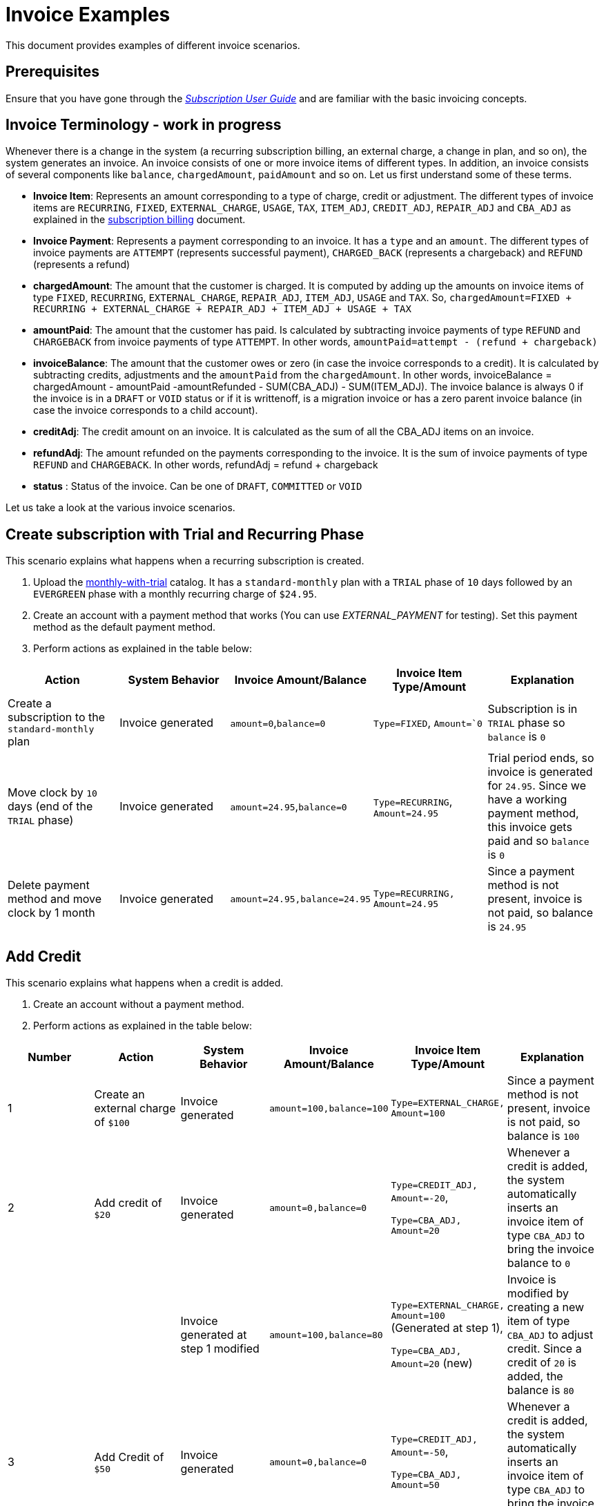 = Invoice Examples

This document provides examples of different invoice scenarios. 

== Prerequisites

Ensure that you have gone through the https://docs.killbill.io/latest/userguide_subscription.html#components-invoicing[_Subscription User Guide_] and are familiar with the basic invoicing concepts.


== Invoice Terminology - work in progress

Whenever there is a change in the system (a recurring subscription billing, an external charge, a change in plan, and so on), the system generates an invoice. An invoice consists of one or more invoice items of different types. In addition, an invoice consists of several components like `balance`, `chargedAmount`, `paidAmount` and so on. Let us first understand some of these terms. 


* *Invoice Item*: Represents an amount corresponding to a type of charge, credit or adjustment. The different types of invoice items are `RECURRING`, `FIXED`, `EXTERNAL_CHARGE`, `USAGE`, `TAX`, `ITEM_ADJ`, `CREDIT_ADJ`, `REPAIR_ADJ` and `CBA_ADJ` as  explained in the https://docs.killbill.io/latest/userguide_subscription.html#components-invoicing[subscription billing] document. 

* *Invoice Payment*: Represents a payment corresponding to an invoice. It has a `type` and an `amount`. The different types of invoice payments are `ATTEMPT` (represents successful payment), `CHARGED_BACK` (represents a chargeback) and `REFUND` (represents a refund) 


* *chargedAmount*: The amount that the customer is charged. It is computed by adding up the amounts on invoice items of type `FIXED`, `RECURRING`, `EXTERNAL_CHARGE`, `REPAIR_ADJ`, `ITEM_ADJ`, `USAGE` and `TAX`. So, `chargedAmount=FIXED + RECURRING + EXTERNAL_CHARGE + REPAIR_ADJ + ITEM_ADJ + USAGE + TAX`  
//TODO, add about including CREDIT_ADJ in case of DRAFT invoice?

* *amountPaid*: The amount that the customer has paid. Is calculated by subtracting invoice payments of type `REFUND` and `CHARGEBACK` from invoice payments of type `ATTEMPT`. In other words, `amountPaid=attempt - (refund + chargeback)`

* *invoiceBalance*: The amount that the customer owes or zero (in case the invoice corresponds to a credit).  It is calculated by subtracting credits, adjustments and the `amountPaid` from the `chargedAmount`. In other words, invoiceBalance = chargedAmount - amountPaid -amountRefunded - SUM(CBA_ADJ)  - SUM(ITEM_ADJ). The invoice balance is always 0 if the invoice is in a `DRAFT` or `VOID` status or if it is writtenoff, is a migration invoice or has a zero parent invoice balance (in case the invoice corresponds to a child account). 

* *creditAdj*: The credit amount on an invoice. It is calculated as the sum of all the CBA_ADJ items on an invoice.

* *refundAdj*: The amount refunded on the payments corresponding to the invoice. It is the sum of invoice payments of type `REFUND` and `CHARGEBACK`. In other words,  refundAdj = refund + chargeback

* *status* : Status of the invoice. Can be one of `DRAFT`, `COMMITTED` or `VOID` 

Let us take a look at the various invoice scenarios. 


== Create subscription with Trial and Recurring Phase

This scenario explains what happens when a recurring subscription is created.

. Upload the https://github.com/killbill/killbill-docs/blob/4671dcd9da1cf021e85629ab67e3ffb6fb553bb1/catalogs/monthly-with-trial.xml[monthly-with-trial] catalog. It has a `standard-monthly` plan with a `TRIAL` phase of `10` days followed by an `EVERGREEN` phase with a monthly recurring charge of `$24.95`.

. Create an account with a payment method that works (You can use __EXTERNAL_PAYMENT__ for testing). Set this payment method as the default payment method.

. Perform actions as explained in the table below:

[options="header",cols="1,1,1,1,1"]
|===
|Action   |System Behavior |Invoice Amount/Balance |Invoice Item Type/Amount  |Explanation    
//----------------------------------------
|Create a subscription to the `standard-monthly` plan   |Invoice generated   |`amount=0`,`balance=0`   |`Type=FIXED`, `Amount=`0`   |Subscription is in `TRIAL` phase so `balance` is `0`  
|Move clock by `10` days (end of the `TRIAL` phase)    |Invoice generated    |`amount=24.95`,`balance=0`   |`Type=RECURRING`, `Amount=24.95`   |Trial period ends, so invoice is generated for `24.95`. Since we have a working payment method, this invoice gets paid and so `balance` is `0`  
|Delete payment method and move clock by 1 month    |Invoice generated   |`amount=24.95,balance=24.95`   |`Type=RECURRING, Amount=24.95`   |Since a payment method is not present, invoice is not paid, so balance is `24.95`   
|===

== Add Credit

This scenario explains what happens when a credit is added.

. Create an account without a payment method. 

. Perform actions as explained in the table below:


[options="header",cols="1,1,1,1,1,1"]
|===
|Number|Action   |System Behavior |Invoice Amount/Balance |Invoice Item Type/Amount  |Explanation      
//----------------------------------------
|1|Create an external charge of `$100`   |Invoice generated   |`amount=100,balance=100`    |`Type=EXTERNAL_CHARGE, Amount=100`   |Since a payment method is not present, invoice is not paid, so balance is `100`     
|2|Add credit of `$20`   |Invoice generated   |`amount=0,balance=0`    |
`Type=CREDIT_ADJ, Amount=-20`, 

`Type=CBA_ADJ, Amount=20` |Whenever a credit is added, the system automatically inserts an invoice item of type `CBA_ADJ` to bring the invoice balance to `0`   
||   |Invoice generated at step 1 modified  |`amount=100,balance=80`   |`Type=EXTERNAL_CHARGE, Amount=100` (Generated at step 1), 

`Type=CBA_ADJ, Amount=20` (new)    |Invoice is modified by creating a new item of type `CBA_ADJ` to adjust credit. Since a credit of `20` is added, the balance is `80`  
|3|Add Credit of `$50`   |Invoice generated   |`amount=0,balance=0`   |`Type=CREDIT_ADJ, Amount=-50`, 

`Type=CBA_ADJ, Amount=50`   |Whenever a credit is added, the system automatically inserts an invoice item of type `CBA_ADJ` to bring the invoice balance to 0.    
||   |Invoice generated at step 1 modified    |`amount=100,balance=30`   |`Type=EXTERNAL_CHARGE, Amount=100` (Generated at step1), 

`Type=CBA_ADJ, Amount=20` (Generated at step 2), 

`Type=CBA_ADJ, Amount=50` (new)   |Invoice is modified by creating a new item of type `CBA_ADJ` to adjust credit. Since a credit of `50` is added, the balance is now `30`  
|4|Add Credit of `$60`   |Invoice generated   |`amount=0,balance=0`   |`Type=CREDIT_ADJ, Amount=-60`, 

`Type=CBA_ADJ, Amount=60`   |Whenever a credit is added, the system automatically inserts an invoice item of type `CBA_ADJ` to bring the invoice balance to `0`   
| |  |Invoice generated at step 1 modified     |`amount=100,balance=0`   |`Type=EXTERNAL_CHARGE, Amount=100` (Generated at step 1), 

`Type=CBA_ADJ, Amount=20` (Generated at step 2), 

`Type=CBA_ADJ, Amount=50` (Generated at step 3),  

`Type=CBA_ADJ, Amount=30` (new) |Invoice is modified by creating a new item of type `CBA_ADJ` to adjust credit. Only `$30` of the credit is used since the balance was only `$30`      
|===

== Adjust Invoice Item

This scenario explains what happens when an invoice item is adjusted.

. Create an account without a payment method. 

. Perform actions as explained in the table below:

[options="header",cols="1,1,1,1,1"]
|===
|Action   |System Behavior |Invoice Amount/Balance |Invoice Item Type/Amount  |Explanation   
//----------------------------------------
|Create an external charge of `$100`   |Invoice generated   |`Amount=100, Balance=100`   | `Type=EXTERNAL_CHARGE, Amount=100`  |   Since a payment method is not present, invoice is not paid, so balance is `100`  
|Adjust invoice item (Amount=60)   |Invoice modified   |`Amount=40, Balance=40`    |`Type=EXTERNAL_CHARGE, Amount=100` (existing), 

`Type=ITEM_ADJ, Amount=60` (new)   |The adjustment amount is adjusted in the invoice   
|===


== Cancel Subscription

== Change subscription plan

== Usage Billing

== Overdue flow 



== Additional Information

https://docs.killbill.io/latest/userguide_subscription.html#components-invoicing[_Subscription Billing User Guide_]

https://docs.killbill.io/latest/invoice_subsystem.html[_Invoice Subsystem_]



